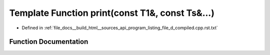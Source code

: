 .. _exhale_function_program__listing__file__d__compiled_8cpp_8rst_8txt_1a1b122fd1e3de03a421d98f4bbb1473d5:

Template Function print(const T1&, const Ts&...)
================================================

- Defined in :ref:`file_docs__build_html__sources_api_program_listing_file_d_compiled.cpp.rst.txt`


Function Documentation
----------------------


.. doxygenfunction:: print(const T1&, const Ts&...)
